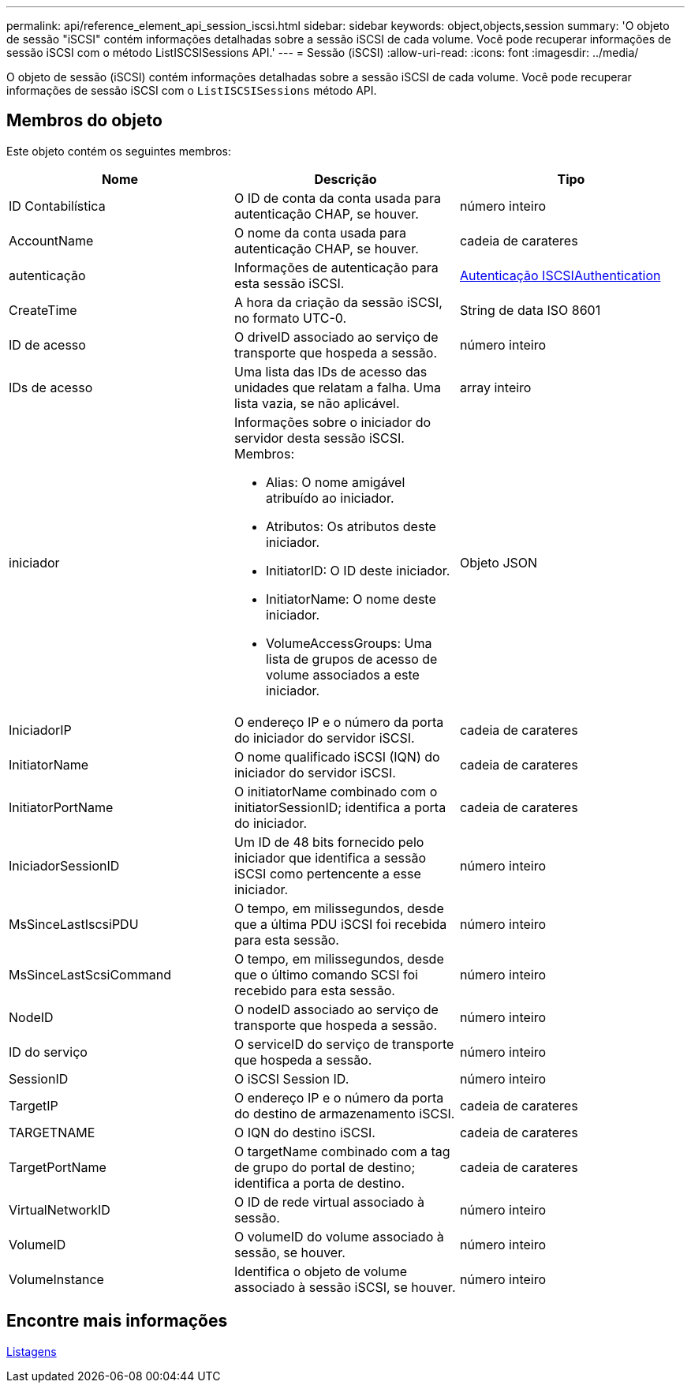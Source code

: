 ---
permalink: api/reference_element_api_session_iscsi.html 
sidebar: sidebar 
keywords: object,objects,session 
summary: 'O objeto de sessão "iSCSI" contém informações detalhadas sobre a sessão iSCSI de cada volume. Você pode recuperar informações de sessão iSCSI com o método ListISCSISessions API.' 
---
= Sessão (iSCSI)
:allow-uri-read: 
:icons: font
:imagesdir: ../media/


[role="lead"]
O objeto de sessão (iSCSI) contém informações detalhadas sobre a sessão iSCSI de cada volume. Você pode recuperar informações de sessão iSCSI com o `ListISCSISessions` método API.



== Membros do objeto

Este objeto contém os seguintes membros:

|===
| Nome | Descrição | Tipo 


 a| 
ID Contabilística
 a| 
O ID de conta da conta usada para autenticação CHAP, se houver.
 a| 
número inteiro



 a| 
AccountName
 a| 
O nome da conta usada para autenticação CHAP, se houver.
 a| 
cadeia de carateres



 a| 
autenticação
 a| 
Informações de autenticação para esta sessão iSCSI.
 a| 
xref:reference_element_api_iscsiauthentication.adoc[Autenticação ISCSIAuthentication]



 a| 
CreateTime
 a| 
A hora da criação da sessão iSCSI, no formato UTC-0.
 a| 
String de data ISO 8601



 a| 
ID de acesso
 a| 
O driveID associado ao serviço de transporte que hospeda a sessão.
 a| 
número inteiro



 a| 
IDs de acesso
 a| 
Uma lista das IDs de acesso das unidades que relatam a falha. Uma lista vazia, se não aplicável.
 a| 
array inteiro



 a| 
iniciador
 a| 
Informações sobre o iniciador do servidor desta sessão iSCSI. Membros:

* Alias: O nome amigável atribuído ao iniciador.
* Atributos: Os atributos deste iniciador.
* InitiatorID: O ID deste iniciador.
* InitiatorName: O nome deste iniciador.
* VolumeAccessGroups: Uma lista de grupos de acesso de volume associados a este iniciador.

 a| 
Objeto JSON



 a| 
IniciadorIP
 a| 
O endereço IP e o número da porta do iniciador do servidor iSCSI.
 a| 
cadeia de carateres



 a| 
InitiatorName
 a| 
O nome qualificado iSCSI (IQN) do iniciador do servidor iSCSI.
 a| 
cadeia de carateres



 a| 
InitiatorPortName
 a| 
O initiatorName combinado com o initiatorSessionID; identifica a porta do iniciador.
 a| 
cadeia de carateres



 a| 
IniciadorSessionID
 a| 
Um ID de 48 bits fornecido pelo iniciador que identifica a sessão iSCSI como pertencente a esse iniciador.
 a| 
número inteiro



 a| 
MsSinceLastIscsiPDU
 a| 
O tempo, em milissegundos, desde que a última PDU iSCSI foi recebida para esta sessão.
 a| 
número inteiro



 a| 
MsSinceLastScsiCommand
 a| 
O tempo, em milissegundos, desde que o último comando SCSI foi recebido para esta sessão.
 a| 
número inteiro



 a| 
NodeID
 a| 
O nodeID associado ao serviço de transporte que hospeda a sessão.
 a| 
número inteiro



 a| 
ID do serviço
 a| 
O serviceID do serviço de transporte que hospeda a sessão.
 a| 
número inteiro



 a| 
SessionID
 a| 
O iSCSI Session ID.
 a| 
número inteiro



 a| 
TargetIP
 a| 
O endereço IP e o número da porta do destino de armazenamento iSCSI.
 a| 
cadeia de carateres



 a| 
TARGETNAME
 a| 
O IQN do destino iSCSI.
 a| 
cadeia de carateres



 a| 
TargetPortName
 a| 
O targetName combinado com a tag de grupo do portal de destino; identifica a porta de destino.
 a| 
cadeia de carateres



 a| 
VirtualNetworkID
 a| 
O ID de rede virtual associado à sessão.
 a| 
número inteiro



 a| 
VolumeID
 a| 
O volumeID do volume associado à sessão, se houver.
 a| 
número inteiro



 a| 
VolumeInstance
 a| 
Identifica o objeto de volume associado à sessão iSCSI, se houver.
 a| 
número inteiro

|===


== Encontre mais informações

xref:reference_element_api_listiscsisessions.adoc[Listagens]
